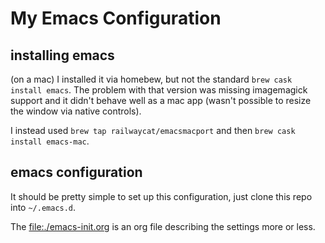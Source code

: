 * My Emacs Configuration
** installing emacs
   (on a mac) I installed it via homebew, but not the standard =brew cask install emacs=. The problem with that version was missing imagemagick support and it didn't behave well as a mac app (wasn't possible to resize the window via native controls).

   I instead used =brew tap railwaycat/emacsmacport= and then =brew cask install emacs-mac=.

** emacs configuration
   It should be pretty simple to set up this configuration, just clone this repo into =~/.emacs.d=.
   
   The [[file:./emacs-init.org]] is an org file describing the settings more or less.

